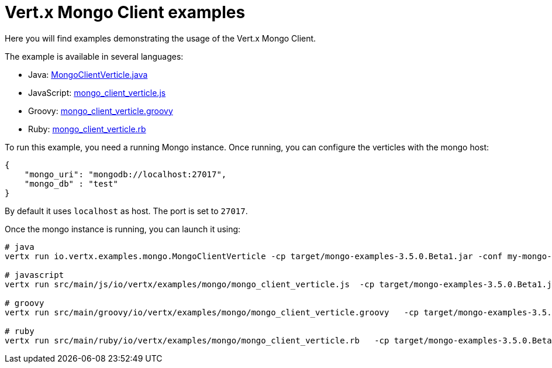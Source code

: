 = Vert.x Mongo Client examples

Here you will find examples demonstrating the usage of the Vert.x Mongo Client.

The example is available in several languages:

* Java: link:src/main/java/io/vertx/examples/mongo/MongoClientVerticle.java[MongoClientVerticle.java]
* JavaScript: link:src/main/js/io/vertx/examples/mongo/mongo_client_verticle.js[mongo_client_verticle.js]
* Groovy: link:src/main/groovy/io/vertx/examples/mongo/mongo_client_verticle.groovy[mongo_client_verticle.groovy]
* Ruby: link:src/main/ruby/io/vertx/examples/mongo/mongo_client_verticle.rb[mongo_client_verticle.rb]

To run this example, you need a running Mongo instance. Once running, you can configure the
verticles with the mongo host:

----
{
    "mongo_uri": "mongodb://localhost:27017",
    "mongo_db" : "test"
}
----

By default it uses `localhost` as host. The port is set to `27017`.

Once the mongo instance is running, you can launch it using:

----
# java
vertx run io.vertx.examples.mongo.MongoClientVerticle -cp target/mongo-examples-3.5.0.Beta1.jar -conf my-mongo-config.json

# javascript
vertx run src/main/js/io/vertx/examples/mongo/mongo_client_verticle.js  -cp target/mongo-examples-3.5.0.Beta1.jar -conf my-mongo-config.json

# groovy
vertx run src/main/groovy/io/vertx/examples/mongo/mongo_client_verticle.groovy   -cp target/mongo-examples-3.5.0.Beta1.jar -conf my-mongo-config.json

# ruby
vertx run src/main/ruby/io/vertx/examples/mongo/mongo_client_verticle.rb   -cp target/mongo-examples-3.5.0.Beta1.jar -conf my-mongo-config.json
----

